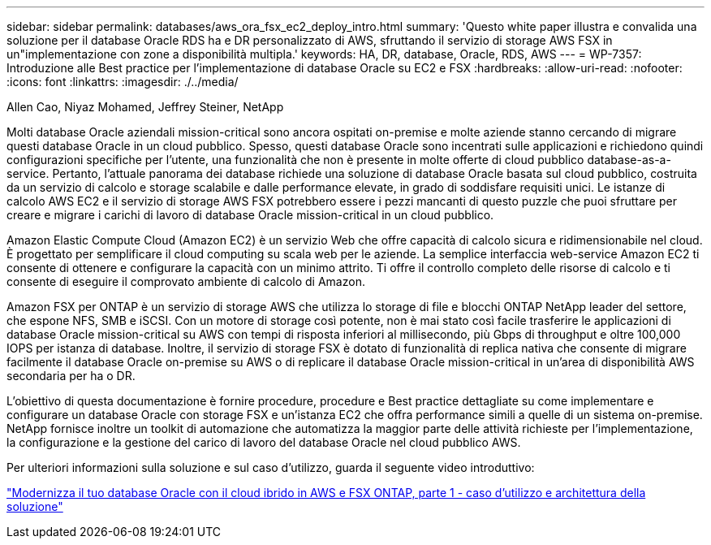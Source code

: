 ---
sidebar: sidebar 
permalink: databases/aws_ora_fsx_ec2_deploy_intro.html 
summary: 'Questo white paper illustra e convalida una soluzione per il database Oracle RDS ha e DR personalizzato di AWS, sfruttando il servizio di storage AWS FSX in un"implementazione con zone a disponibilità multipla.' 
keywords: HA, DR, database, Oracle, RDS, AWS 
---
= WP-7357: Introduzione alle Best practice per l'implementazione di database Oracle su EC2 e FSX
:hardbreaks:
:allow-uri-read: 
:nofooter: 
:icons: font
:linkattrs: 
:imagesdir: ./../media/


Allen Cao, Niyaz Mohamed, Jeffrey Steiner, NetApp

[role="lead"]
Molti database Oracle aziendali mission-critical sono ancora ospitati on-premise e molte aziende stanno cercando di migrare questi database Oracle in un cloud pubblico. Spesso, questi database Oracle sono incentrati sulle applicazioni e richiedono quindi configurazioni specifiche per l'utente, una funzionalità che non è presente in molte offerte di cloud pubblico database-as-a-service. Pertanto, l'attuale panorama dei database richiede una soluzione di database Oracle basata sul cloud pubblico, costruita da un servizio di calcolo e storage scalabile e dalle performance elevate, in grado di soddisfare requisiti unici. Le istanze di calcolo AWS EC2 e il servizio di storage AWS FSX potrebbero essere i pezzi mancanti di questo puzzle che puoi sfruttare per creare e migrare i carichi di lavoro di database Oracle mission-critical in un cloud pubblico.

Amazon Elastic Compute Cloud (Amazon EC2) è un servizio Web che offre capacità di calcolo sicura e ridimensionabile nel cloud. È progettato per semplificare il cloud computing su scala web per le aziende. La semplice interfaccia web-service Amazon EC2 ti consente di ottenere e configurare la capacità con un minimo attrito. Ti offre il controllo completo delle risorse di calcolo e ti consente di eseguire il comprovato ambiente di calcolo di Amazon.

Amazon FSX per ONTAP è un servizio di storage AWS che utilizza lo storage di file e blocchi ONTAP NetApp leader del settore, che espone NFS, SMB e iSCSI. Con un motore di storage così potente, non è mai stato così facile trasferire le applicazioni di database Oracle mission-critical su AWS con tempi di risposta inferiori al millisecondo, più Gbps di throughput e oltre 100,000 IOPS per istanza di database. Inoltre, il servizio di storage FSX è dotato di funzionalità di replica nativa che consente di migrare facilmente il database Oracle on-premise su AWS o di replicare il database Oracle mission-critical in un'area di disponibilità AWS secondaria per ha o DR.

L'obiettivo di questa documentazione è fornire procedure, procedure e Best practice dettagliate su come implementare e configurare un database Oracle con storage FSX e un'istanza EC2 che offra performance simili a quelle di un sistema on-premise. NetApp fornisce inoltre un toolkit di automazione che automatizza la maggior parte delle attività richieste per l'implementazione, la configurazione e la gestione del carico di lavoro del database Oracle nel cloud pubblico AWS.

Per ulteriori informazioni sulla soluzione e sul caso d'utilizzo, guarda il seguente video introduttivo:

link:https://www.netapp.tv/insight/details/30000?playlist_id=275&mcid=04891225598830484314259903524057913910["Modernizza il tuo database Oracle con il cloud ibrido in AWS e FSX ONTAP, parte 1 - caso d'utilizzo e architettura della soluzione"^]
